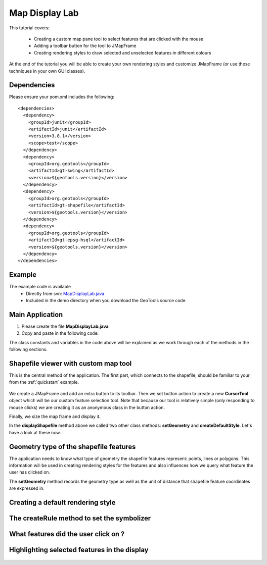 .. _mapdisplaylab:

Map Display Lab
===============

This tutorial covers:

 * Creating a custom map pane tool to select features that are clicked with the mouse
 * Adding a toolbar button for the tool to JMapFrame
 * Creating rendering styles to draw selected and unselected features in different colours

At the end of the tutorial you will be able to create your own rendering styles and customize JMapFrame (or use these techniques
in your own GUI classes).

Dependencies
------------
 
Please ensure your pom.xml includes the following::

  <dependencies>
    <dependency>
      <groupId>junit</groupId>
      <artifactId>junit</artifactId>
      <version>3.8.1</version>
      <scope>test</scope>
    </dependency>
    <dependency>
      <groupId>org.geotools</groupId>
      <artifactId>gt-swing</artifactId>
      <version>${geotools.version}</version>
    </dependency>
    <dependency>
      <groupId>org.geotools</groupId>
      <artifactId>gt-shapefile</artifactId>
      <version>${geotools.version}</version>
    </dependency>
    <dependency>
      <groupId>org.geotools</groupId>
      <artifactId>gt-epsg-hsql</artifactId>
      <version>${geotools.version}</version>
    </dependency>
  </dependencies>

Example
-------

The example code is available
 * Directly from svn: MapDisplayLab.java_
 * Included in the demo directory when you download the GeoTools source code

.. _MapDisplayLab.java: http://svn.osgeo.org/geotools/trunk/demo/example/src/main/java/org/geotools/demo/MapDisplayLab.java
 
Main Application
----------------
1. Please create the file **MapDisplayLab.java**
2. Copy and paste in the following code:

   .. literalinclude:: ../../../../../demo/example/src/main/java/org/geotools/demo/MapDisplayLab.java
      :language: java
      :start-after: // docs start source
      :end-before: // docs end main

The class constants and variables in the code above will be explained as we work through each of the methods in the following sections.

Shapefile viewer with custom map tool
-------------------------------------

This is the central method of the application. The first part, which connects to the shapefile, should be familiar to your from the :ref:`quickstart` example.

   .. literalinclude:: ../../../../../demo/example/src/main/java/org/geotools/demo/MapDisplayLab.java
      :language: java
      :start-after: // docs start display shapefile
      :end-before: // docs end display shapefile

We create a JMapFrame and add an extra button to its toolbar. Then we set button action to create a new **CursorTool** object which will be our custom feature selection tool. Note that because our tool is relatively simple (only responding to mouse clicks) we are creating it as an anonymous class in the button action.

Finally, we size the map frame and display it.

In the **displayShapefile** method above we called two other class methods: **setGeometry** and **createDefaultStyle**. Let's have a look at these now.

Geometry type of the shapefile features
---------------------------------------

The application needs to know what type of geometry the shapefile features represent: points, lines or polygons. This information will be used in creating rendering styles for the features and also influences how we query what feature the user has clicked on.

The **setGeometry** method records the geometry type as well as the unit of distance that shapefile feature coordinates are expressed in.

   .. literalinclude:: ../../../../../demo/example/src/main/java/org/geotools/demo/MapDisplayLab.java
      :language: java
      :start-after: // docs start set geometry
      :end-before: // docs end set geometry

Creating a default rendering style
----------------------------------

   .. literalinclude:: ../../../../../demo/example/src/main/java/org/geotools/demo/MapDisplayLab.java
      :language: java
      :start-after: // docs start default style
      :end-before: // docs end default style

The createRule method to set the symbolizer
-------------------------------------------

   .. literalinclude:: ../../../../../demo/example/src/main/java/org/geotools/demo/MapDisplayLab.java
      :language: java
      :start-after: // docs start create rule
      :end-before: // docs end create rule

What features did the user click on ?
-------------------------------------

   .. literalinclude:: ../../../../../demo/example/src/main/java/org/geotools/demo/MapDisplayLab.java
      :language: java
      :start-after: // docs start select features
      :end-before: // docs end select features

Highlighting selected features in the display
---------------------------------------------

   .. literalinclude:: ../../../../../demo/example/src/main/java/org/geotools/demo/MapDisplayLab.java
      :language: java
      :start-after: // docs start selected style
      :end-before: // docs end selected style
